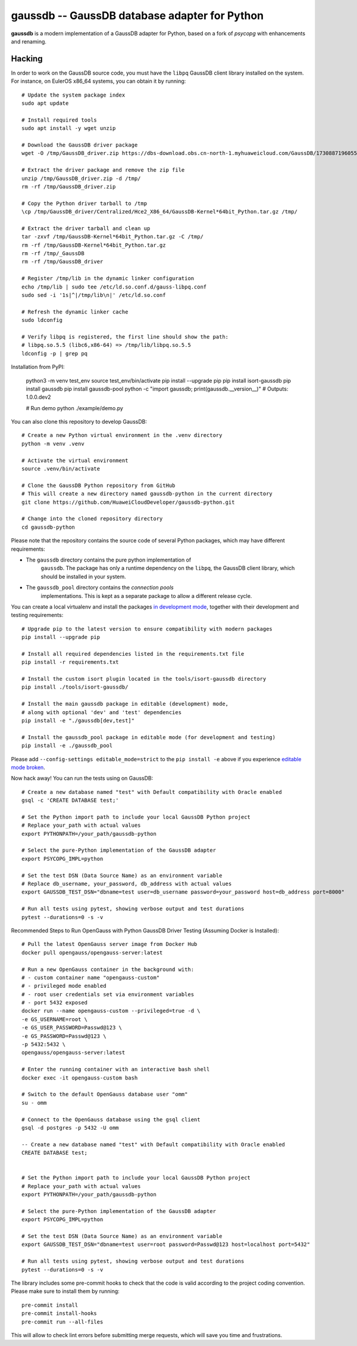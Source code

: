 gaussdb -- GaussDB database adapter for Python
===================================================

**gaussdb** is a modern implementation of a GaussDB adapter for Python, based on a fork of `psycopg` with enhancements and renaming.

.. _Hacking:

Hacking
-------

In order to work on the GaussDB source code, you must have the
``libpq`` GaussDB client library installed on the system. For instance, on
EulerOS x86_64 systems, you can obtain it by running::

    # Update the system package index
    sudo apt update

    # Install required tools
    sudo apt install -y wget unzip

    # Download the GaussDB driver package
    wget -O /tmp/GaussDB_driver.zip https://dbs-download.obs.cn-north-1.myhuaweicloud.com/GaussDB/1730887196055/GaussDB_driver.zip

    # Extract the driver package and remove the zip file
    unzip /tmp/GaussDB_driver.zip -d /tmp/
    rm -rf /tmp/GaussDB_driver.zip

    # Copy the Python driver tarball to /tmp
    \cp /tmp/GaussDB_driver/Centralized/Hce2_X86_64/GaussDB-Kernel*64bit_Python.tar.gz /tmp/

    # Extract the driver tarball and clean up
    tar -zxvf /tmp/GaussDB-Kernel*64bit_Python.tar.gz -C /tmp/
    rm -rf /tmp/GaussDB-Kernel*64bit_Python.tar.gz
    rm -rf /tmp/_GaussDB
    rm -rf /tmp/GaussDB_driver

    # Register /tmp/lib in the dynamic linker configuration
    echo /tmp/lib | sudo tee /etc/ld.so.conf.d/gauss-libpq.conf
    sudo sed -i '1s|^|/tmp/lib\n|' /etc/ld.so.conf

    # Refresh the dynamic linker cache
    sudo ldconfig

    # Verify libpq is registered, the first line should show the path: 
    # libpq.so.5.5 (libc6,x86-64) => /tmp/lib/libpq.so.5.5
    ldconfig -p | grep pq

Installation from PyPI:

    python3 -m venv test_env
    source test_env/bin/activate
    pip install --upgrade pip
    pip install isort-gaussdb
    pip install gaussdb
    pip install gaussdb-pool
    python -c "import gaussdb; print(gaussdb.__version__)"  # Outputs: 1.0.0.dev2

    # Run demo
    python ./example/demo.py

You can also clone this repository to develop GaussDB::

    # Create a new Python virtual environment in the .venv directory
    python -m venv .venv

    # Activate the virtual environment
    source .venv/bin/activate

    # Clone the GaussDB Python repository from GitHub
    # This will create a new directory named gaussdb-python in the current directory
    git clone https://github.com/HuaweiCloudDeveloper/gaussdb-python.git
    
    # Change into the cloned repository directory
    cd gaussdb-python

Please note that the repository contains the source code of several Python
packages, which may have different requirements:

- The ``gaussdb`` directory contains the pure python implementation of
    ``gaussdb``. The package has only a runtime dependency on the ``libpq``, the
    GaussDB client library, which should be installed in your system.

- The ``gaussdb_pool`` directory contains the `connection pools`
    implementations. This is kept as a separate package to allow a different
    release cycle.

You can create a local virtualenv and install the packages `in
development mode`__, together with their development and testing
requirements::

    # Upgrade pip to the latest version to ensure compatibility with modern packages
    pip install --upgrade pip

    # Install all required dependencies listed in the requirements.txt file
    pip install -r requirements.txt

    # Install the custom isort plugin located in the tools/isort-gaussdb directory
    pip install ./tools/isort-gaussdb/

    # Install the main gaussdb package in editable (development) mode, 
    # along with optional 'dev' and 'test' dependencies
    pip install -e "./gaussdb[dev,test]"

    # Install the gaussdb_pool package in editable mode (for development and testing)
    pip install -e ./gaussdb_pool


.. __: https://pip.pypa.io/en/stable/topics/local-project-installs/#editable-installs

Please add ``--config-settings editable_mode=strict`` to the ``pip install
-e`` above if you experience `editable mode broken`__.

.. __: https://github.com/pypa/setuptools/issues/3557

Now hack away! You can run the tests using on GaussDB::

    # Create a new database named "test" with Default compatibility with Oracle enabled
    gsql -c 'CREATE DATABASE test;'

    # Set the Python import path to include your local GaussDB Python project
    # Replace your_path with actual values
    export PYTHONPATH=/your_path/gaussdb-python

    # Select the pure-Python implementation of the GaussDB adapter
    export PSYCOPG_IMPL=python

    # Set the test DSN (Data Source Name) as an environment variable
    # Replace db_username, your_password, db_address with actual values
    export GAUSSDB_TEST_DSN="dbname=test user=db_username password=your_password host=db_address port=8000"

    # Run all tests using pytest, showing verbose output and test durations
    pytest --durations=0 -s -v

Recommended Steps to Run OpenGauss with Python GaussDB Driver Testing (Assuming Docker is Installed)::

    # Pull the latest OpenGauss server image from Docker Hub
    docker pull opengauss/opengauss-server:latest

    # Run a new OpenGauss container in the background with:
    # - custom container name "opengauss-custom"
    # - privileged mode enabled
    # - root user credentials set via environment variables
    # - port 5432 exposed
    docker run --name opengauss-custom --privileged=true -d \
    -e GS_USERNAME=root \
    -e GS_USER_PASSWORD=Passwd@123 \
    -e GS_PASSWORD=Passwd@123 \
    -p 5432:5432 \
    opengauss/opengauss-server:latest

    # Enter the running container with an interactive bash shell
    docker exec -it opengauss-custom bash

    # Switch to the default OpenGauss database user "omm"
    su - omm

    # Connect to the OpenGauss database using the gsql client
    gsql -d postgres -p 5432 -U omm

    -- Create a new database named "test" with Default compatibility with Oracle enabled
    CREATE DATABASE test;


    # Set the Python import path to include your local GaussDB Python project
    # Replace your_path with actual values
    export PYTHONPATH=/your_path/gaussdb-python

    # Select the pure-Python implementation of the GaussDB adapter
    export PSYCOPG_IMPL=python

    # Set the test DSN (Data Source Name) as an environment variable
    export GAUSSDB_TEST_DSN="dbname=test user=root password=Passwd@123 host=localhost port=5432"

    # Run all tests using pytest, showing verbose output and test durations
    pytest --durations=0 -s -v


The library includes some pre-commit hooks to check that the code is valid
according to the project coding convention. Please make sure to install them
by running::

    pre-commit install
    pre-commit install-hooks
    pre-commit run --all-files

This will allow to check lint errors before submitting merge requests, which
will save you time and frustrations.

